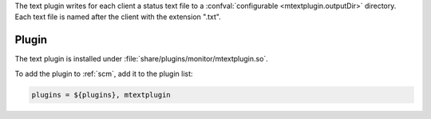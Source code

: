 The text plugin writes for each client a status text file to a
:confval:`configurable <mtextplugin.outputDir>` directory. Each text file
is named after the client with the extension ".txt".

Plugin
======

The text plugin is installed under :file:`share/plugins/monitor/mtextplugin.so`.

To add the plugin to :ref:`scm`, add it to the plugin list:

.. code-block:: sh

   plugins = ${plugins}, mtextplugin

